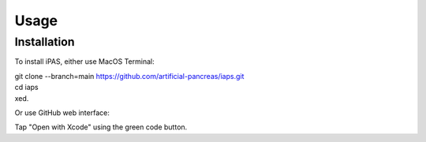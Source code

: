 Usage
=====

.. _installation:

Installation
------------

To install iPAS, either use MacOS Terminal:

| git clone --branch=main https://github.com/artificial-pancreas/iaps.git  
| cd iaps    
| xed.  

Or use GitHub web interface:

Tap "Open with Xcode" using the green code button.


